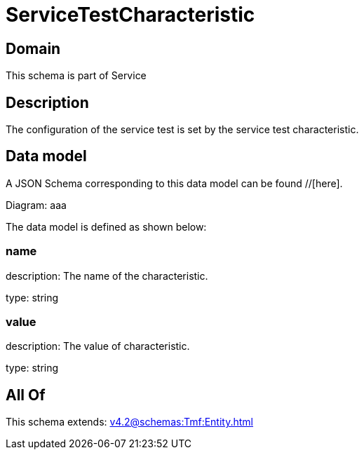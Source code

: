 = ServiceTestCharacteristic

[#domain]
== Domain

This schema is part of Service

[#description]
== Description
The configuration of the service test is set by the service test characteristic.


[#data_model]
== Data model

A JSON Schema corresponding to this data model can be found //[here].

Diagram:
aaa

The data model is defined as shown below:


=== name
description: The name of the characteristic.

type: string


=== value
description: The value of characteristic.

type: string


[#all_of]
== All Of

This schema extends: xref:v4.2@schemas:Tmf:Entity.adoc[]
